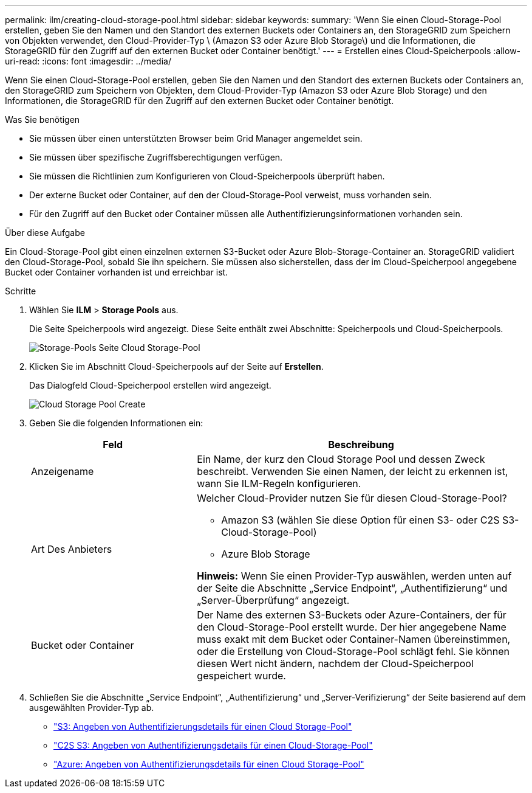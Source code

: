 ---
permalink: ilm/creating-cloud-storage-pool.html 
sidebar: sidebar 
keywords:  
summary: 'Wenn Sie einen Cloud-Storage-Pool erstellen, geben Sie den Namen und den Standort des externen Buckets oder Containers an, den StorageGRID zum Speichern von Objekten verwendet, den Cloud-Provider-Typ \ (Amazon S3 oder Azure Blob Storage\) und die Informationen, die StorageGRID für den Zugriff auf den externen Bucket oder Container benötigt.' 
---
= Erstellen eines Cloud-Speicherpools
:allow-uri-read: 
:icons: font
:imagesdir: ../media/


[role="lead"]
Wenn Sie einen Cloud-Storage-Pool erstellen, geben Sie den Namen und den Standort des externen Buckets oder Containers an, den StorageGRID zum Speichern von Objekten, dem Cloud-Provider-Typ (Amazon S3 oder Azure Blob Storage) und den Informationen, die StorageGRID für den Zugriff auf den externen Bucket oder Container benötigt.

.Was Sie benötigen
* Sie müssen über einen unterstützten Browser beim Grid Manager angemeldet sein.
* Sie müssen über spezifische Zugriffsberechtigungen verfügen.
* Sie müssen die Richtlinien zum Konfigurieren von Cloud-Speicherpools überprüft haben.
* Der externe Bucket oder Container, auf den der Cloud-Storage-Pool verweist, muss vorhanden sein.
* Für den Zugriff auf den Bucket oder Container müssen alle Authentifizierungsinformationen vorhanden sein.


.Über diese Aufgabe
Ein Cloud-Storage-Pool gibt einen einzelnen externen S3-Bucket oder Azure Blob-Storage-Container an. StorageGRID validiert den Cloud-Storage-Pool, sobald Sie ihn speichern. Sie müssen also sicherstellen, dass der im Cloud-Speicherpool angegebene Bucket oder Container vorhanden ist und erreichbar ist.

.Schritte
. Wählen Sie *ILM* > *Storage Pools* aus.
+
Die Seite Speicherpools wird angezeigt. Diese Seite enthält zwei Abschnitte: Speicherpools und Cloud-Speicherpools.

+
image::../media/storage_pools_page_cloud_storage_pool.png[Storage-Pools Seite Cloud Storage-Pool]

. Klicken Sie im Abschnitt Cloud-Speicherpools auf der Seite auf *Erstellen*.
+
Das Dialogfeld Cloud-Speicherpool erstellen wird angezeigt.

+
image::../media/cloud_storage_pool_create.png[Cloud Storage Pool Create]

. Geben Sie die folgenden Informationen ein:
+
[cols="1a,2a"]
|===
| Feld | Beschreibung 


 a| 
Anzeigename
 a| 
Ein Name, der kurz den Cloud Storage Pool und dessen Zweck beschreibt. Verwenden Sie einen Namen, der leicht zu erkennen ist, wann Sie ILM-Regeln konfigurieren.



 a| 
Art Des Anbieters
 a| 
Welcher Cloud-Provider nutzen Sie für diesen Cloud-Storage-Pool?

** Amazon S3 (wählen Sie diese Option für einen S3- oder C2S S3-Cloud-Storage-Pool)
** Azure Blob Storage


*Hinweis:* Wenn Sie einen Provider-Typ auswählen, werden unten auf der Seite die Abschnitte „Service Endpoint“, „Authentifizierung“ und „Server-Überprüfung“ angezeigt.



 a| 
Bucket oder Container
 a| 
Der Name des externen S3-Buckets oder Azure-Containers, der für den Cloud-Storage-Pool erstellt wurde. Der hier angegebene Name muss exakt mit dem Bucket oder Container-Namen übereinstimmen, oder die Erstellung von Cloud-Storage-Pool schlägt fehl. Sie können diesen Wert nicht ändern, nachdem der Cloud-Speicherpool gespeichert wurde.

|===
. Schließen Sie die Abschnitte „Service Endpoint“, „Authentifizierung“ und „Server-Verifizierung“ der Seite basierend auf dem ausgewählten Provider-Typ ab.
+
** link:s3-authentication-details-for-cloud-storage-pool.html["S3: Angeben von Authentifizierungsdetails für einen Cloud Storage-Pool"]
** link:c2s-s3-authentication-details-for-cloud-storage-pool.html["C2S S3: Angeben von Authentifizierungsdetails für einen Cloud-Storage-Pool"]
** link:azure-authentication-details-for-cloud-storage-pool.html["Azure: Angeben von Authentifizierungsdetails für einen Cloud Storage-Pool"]



